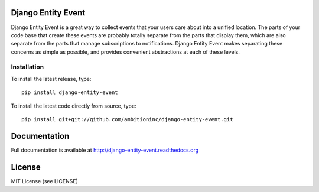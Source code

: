.. image:: https://travis-ci.org/ambitioninc/django-entity-event.png
   :target: https://travis-ci.org/ambitioninc/django-entity-event

.. image:: https://coveralls.io/repos/ambitioninc/django-entity-event/badge.png?branch=develop
    :target: https://coveralls.io/r/ambitioninc/django-entity-event?branch=develop

.. image:: https://pypip.in/v/django-entity-event/badge.png
    :target: https://crate.io/packages/django-entity-event/
    :alt: Latest PyPI version

.. image:: https://pypip.in/d/django-entity-event/badge.png
    :target: https://crate.io/packages/django-entity-event/
    :alt: Number of PyPI downloads


Django Entity Event
===================

Django Entity Event is a great way to collect events that your users
care about into a unified location. The parts of your code base that
create these events are probably totally separate from the parts that
display them, which are also separate from the parts that manage
subscriptions to notifications. Django Entity Event makes separating
these concerns as simple as possible, and provides convenient
abstractions at each of these levels.

Installation
------------
To install the latest release, type::

    pip install django-entity-event

To install the latest code directly from source, type::

    pip install git+git://github.com/ambitioninc/django-entity-event.git

Documentation
=============

Full documentation is available at http://django-entity-event.readthedocs.org

License
=======
MIT License (see LICENSE)
